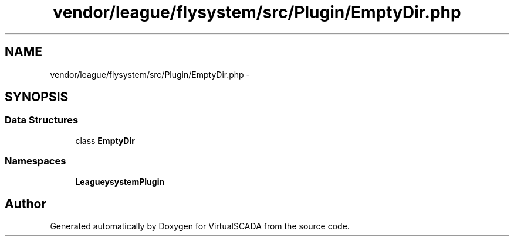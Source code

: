 .TH "vendor/league/flysystem/src/Plugin/EmptyDir.php" 3 "Tue Apr 14 2015" "Version 1.0" "VirtualSCADA" \" -*- nroff -*-
.ad l
.nh
.SH NAME
vendor/league/flysystem/src/Plugin/EmptyDir.php \- 
.SH SYNOPSIS
.br
.PP
.SS "Data Structures"

.in +1c
.ti -1c
.RI "class \fBEmptyDir\fP"
.br
.in -1c
.SS "Namespaces"

.in +1c
.ti -1c
.RI " \fBLeague\\Flysystem\\Plugin\fP"
.br
.in -1c
.SH "Author"
.PP 
Generated automatically by Doxygen for VirtualSCADA from the source code\&.

